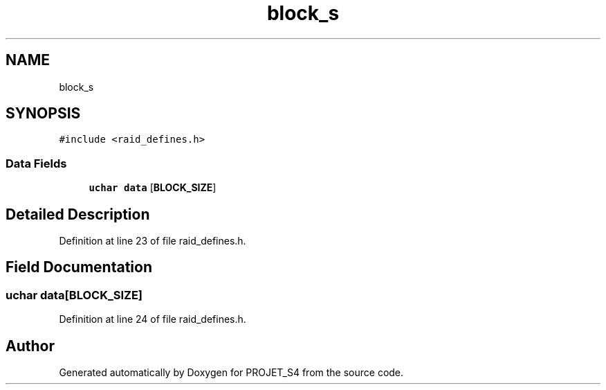 .TH "block_s" 3 "Mon Apr 1 2019" "PROJET_S4" \" -*- nroff -*-
.ad l
.nh
.SH NAME
block_s
.SH SYNOPSIS
.br
.PP
.PP
\fC#include <raid_defines\&.h>\fP
.SS "Data Fields"

.in +1c
.ti -1c
.RI "\fBuchar\fP \fBdata\fP [\fBBLOCK_SIZE\fP]"
.br
.in -1c
.SH "Detailed Description"
.PP 
Definition at line 23 of file raid_defines\&.h\&.
.SH "Field Documentation"
.PP 
.SS "\fBuchar\fP data[\fBBLOCK_SIZE\fP]"

.PP
Definition at line 24 of file raid_defines\&.h\&.

.SH "Author"
.PP 
Generated automatically by Doxygen for PROJET_S4 from the source code\&.
